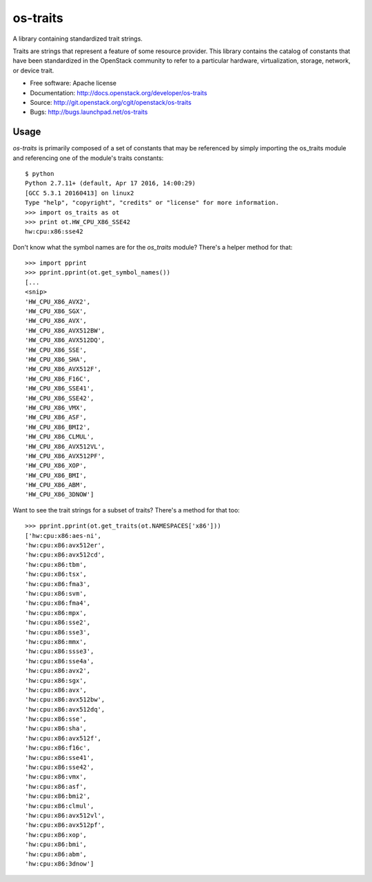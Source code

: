 ===============
os-traits
===============

A library containing standardized trait strings.

Traits are strings that represent a feature of some resource provider.  This
library contains the catalog of constants that have been standardized in the
OpenStack community to refer to a particular hardware, virtualization, storage,
network, or device trait.

* Free software: Apache license
* Documentation: http://docs.openstack.org/developer/os-traits
* Source: http://git.openstack.org/cgit/openstack/os-traits
* Bugs: http://bugs.launchpad.net/os-traits

Usage
------

`os-traits` is primarily composed of a set of constants that may be referenced
by simply importing the os_traits module and referencing one of the module's
traits constants::

    $ python
    Python 2.7.11+ (default, Apr 17 2016, 14:00:29) 
    [GCC 5.3.1 20160413] on linux2
    Type "help", "copyright", "credits" or "license" for more information.
    >>> import os_traits as ot
    >>> print ot.HW_CPU_X86_SSE42
    hw:cpu:x86:sse42

Don't know what the symbol names are for the `os_traits` module? There's a
helper method for that::

    >>> import pprint
    >>> pprint.pprint(ot.get_symbol_names())
    [...
    <snip>
    'HW_CPU_X86_AVX2',
    'HW_CPU_X86_SGX',
    'HW_CPU_X86_AVX',
    'HW_CPU_X86_AVX512BW',
    'HW_CPU_X86_AVX512DQ',
    'HW_CPU_X86_SSE',
    'HW_CPU_X86_SHA',
    'HW_CPU_X86_AVX512F',
    'HW_CPU_X86_F16C',
    'HW_CPU_X86_SSE41',
    'HW_CPU_X86_SSE42',
    'HW_CPU_X86_VMX',
    'HW_CPU_X86_ASF',
    'HW_CPU_X86_BMI2',
    'HW_CPU_X86_CLMUL',
    'HW_CPU_X86_AVX512VL',
    'HW_CPU_X86_AVX512PF',
    'HW_CPU_X86_XOP',
    'HW_CPU_X86_BMI',
    'HW_CPU_X86_ABM',
    'HW_CPU_X86_3DNOW']

Want to see the trait strings for a subset of traits? There's a method for that too::

    >>> pprint.pprint(ot.get_traits(ot.NAMESPACES['x86']))
    ['hw:cpu:x86:aes-ni',
    'hw:cpu:x86:avx512er',
    'hw:cpu:x86:avx512cd',
    'hw:cpu:x86:tbm',
    'hw:cpu:x86:tsx',
    'hw:cpu:x86:fma3',
    'hw:cpu:x86:svm',
    'hw:cpu:x86:fma4',
    'hw:cpu:x86:mpx',
    'hw:cpu:x86:sse2',
    'hw:cpu:x86:sse3',
    'hw:cpu:x86:mmx',
    'hw:cpu:x86:ssse3',
    'hw:cpu:x86:sse4a',
    'hw:cpu:x86:avx2',
    'hw:cpu:x86:sgx',
    'hw:cpu:x86:avx',
    'hw:cpu:x86:avx512bw',
    'hw:cpu:x86:avx512dq',
    'hw:cpu:x86:sse',
    'hw:cpu:x86:sha',
    'hw:cpu:x86:avx512f',
    'hw:cpu:x86:f16c',
    'hw:cpu:x86:sse41',
    'hw:cpu:x86:sse42',
    'hw:cpu:x86:vmx',
    'hw:cpu:x86:asf',
    'hw:cpu:x86:bmi2',
    'hw:cpu:x86:clmul',
    'hw:cpu:x86:avx512vl',
    'hw:cpu:x86:avx512pf',
    'hw:cpu:x86:xop',
    'hw:cpu:x86:bmi',
    'hw:cpu:x86:abm',
    'hw:cpu:x86:3dnow']
